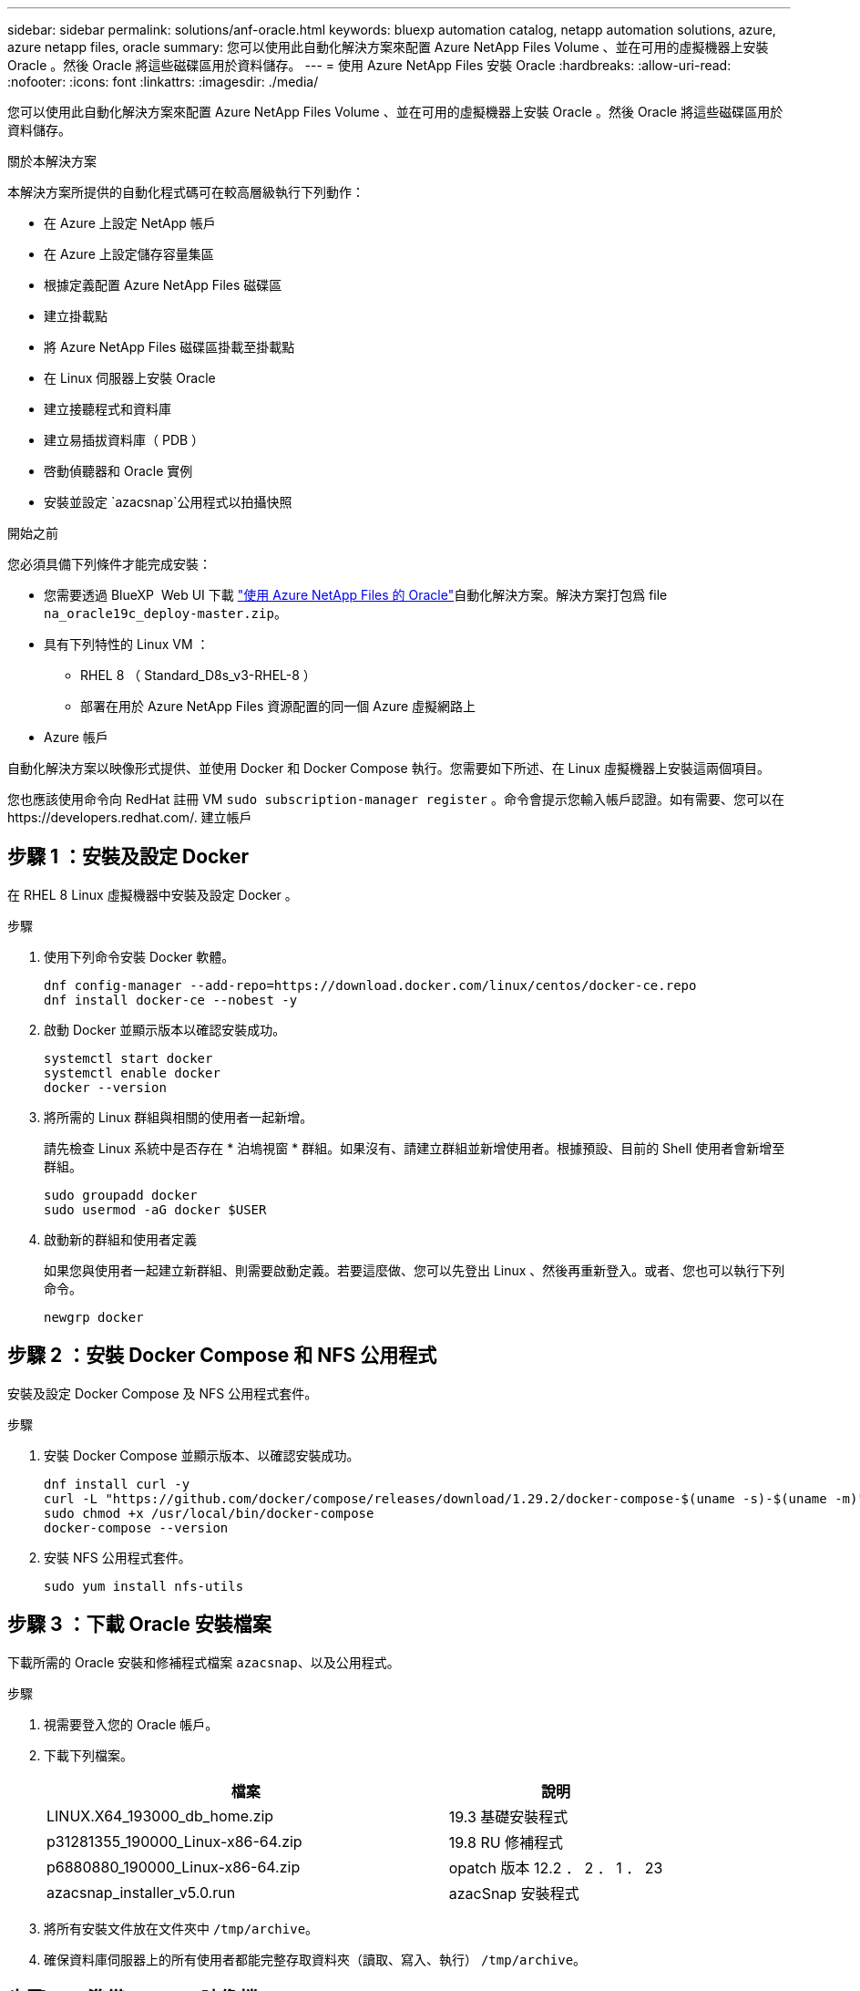 ---
sidebar: sidebar 
permalink: solutions/anf-oracle.html 
keywords: bluexp automation catalog, netapp automation solutions, azure, azure netapp files, oracle 
summary: 您可以使用此自動化解決方案來配置 Azure NetApp Files Volume 、並在可用的虛擬機器上安裝 Oracle 。然後 Oracle 將這些磁碟區用於資料儲存。 
---
= 使用 Azure NetApp Files 安裝 Oracle
:hardbreaks:
:allow-uri-read: 
:nofooter: 
:icons: font
:linkattrs: 
:imagesdir: ./media/


[role="lead"]
您可以使用此自動化解決方案來配置 Azure NetApp Files Volume 、並在可用的虛擬機器上安裝 Oracle 。然後 Oracle 將這些磁碟區用於資料儲存。

.關於本解決方案
本解決方案所提供的自動化程式碼可在較高層級執行下列動作：

* 在 Azure 上設定 NetApp 帳戶
* 在 Azure 上設定儲存容量集區
* 根據定義配置 Azure NetApp Files 磁碟區
* 建立掛載點
* 將 Azure NetApp Files 磁碟區掛載至掛載點
* 在 Linux 伺服器上安裝 Oracle
* 建立接聽程式和資料庫
* 建立易插拔資料庫（ PDB ）
* 啓動偵聽器和 Oracle 實例
* 安裝並設定 `azacsnap`公用程式以拍攝快照


.開始之前
您必須具備下列條件才能完成安裝：

* 您需要透過 BlueXP  Web UI 下載 https://console.bluexp.netapp.com/automationCatalog["使用 Azure NetApp Files 的 Oracle"^]自動化解決方案。解決方案打包爲 file `na_oracle19c_deploy-master.zip`。
* 具有下列特性的 Linux VM ：
+
** RHEL 8 （ Standard_D8s_v3-RHEL-8 ）
** 部署在用於 Azure NetApp Files 資源配置的同一個 Azure 虛擬網路上


* Azure 帳戶


自動化解決方案以映像形式提供、並使用 Docker 和 Docker Compose 執行。您需要如下所述、在 Linux 虛擬機器上安裝這兩個項目。

您也應該使用命令向 RedHat 註冊 VM `sudo subscription-manager register` 。命令會提示您輸入帳戶認證。如有需要、您可以在 \https://developers.redhat.com/. 建立帳戶



== 步驟 1 ：安裝及設定 Docker

在 RHEL 8 Linux 虛擬機器中安裝及設定 Docker 。

.步驟
. 使用下列命令安裝 Docker 軟體。
+
[source, cli]
----
dnf config-manager --add-repo=https://download.docker.com/linux/centos/docker-ce.repo
dnf install docker-ce --nobest -y
----
. 啟動 Docker 並顯示版本以確認安裝成功。
+
[source, cli]
----
systemctl start docker
systemctl enable docker
docker --version
----
. 將所需的 Linux 群組與相關的使用者一起新增。
+
請先檢查 Linux 系統中是否存在 * 泊塢視窗 * 群組。如果沒有、請建立群組並新增使用者。根據預設、目前的 Shell 使用者會新增至群組。

+
[source, cli]
----
sudo groupadd docker
sudo usermod -aG docker $USER
----
. 啟動新的群組和使用者定義
+
如果您與使用者一起建立新群組、則需要啟動定義。若要這麼做、您可以先登出 Linux 、然後再重新登入。或者、您也可以執行下列命令。

+
[source, cli]
----
newgrp docker
----




== 步驟 2 ：安裝 Docker Compose 和 NFS 公用程式

安裝及設定 Docker Compose 及 NFS 公用程式套件。

.步驟
. 安裝 Docker Compose 並顯示版本、以確認安裝成功。
+
[source, cli]
----
dnf install curl -y
curl -L "https://github.com/docker/compose/releases/download/1.29.2/docker-compose-$(uname -s)-$(uname -m)" -o /usr/local/bin/docker-compose
sudo chmod +x /usr/local/bin/docker-compose
docker-compose --version
----
. 安裝 NFS 公用程式套件。
+
[source, cli]
----
sudo yum install nfs-utils
----




== 步驟 3 ：下載 Oracle 安裝檔案

下載所需的 Oracle 安裝和修補程式檔案 `azacsnap`、以及公用程式。

.步驟
. 視需要登入您的 Oracle 帳戶。
. 下載下列檔案。
+
[cols="65,35"]
|===
| 檔案 | 說明 


| LINUX.X64_193000_db_home.zip | 19.3 基礎安裝程式 


| p31281355_190000_Linux-x86-64.zip | 19.8 RU 修補程式 


| p6880880_190000_Linux-x86-64.zip | opatch 版本 12.2 ． 2 ． 1 ． 23 


| azacsnap_installer_v5.0.run | azacSnap 安裝程式 
|===
. 將所有安裝文件放在文件夾中 `/tmp/archive`。
. 確保資料庫伺服器上的所有使用者都能完整存取資料夾（讀取、寫入、執行） `/tmp/archive`。




== 步驟 4 ：準備 Docker 映像檔

您需要擷取並載入自動化解決方案隨附的 Docker 映像。

.步驟
. 將解決方案檔案複製 `na_oracle19c_deploy-master.zip`到執行自動化程式碼的虛擬機器。
+
[source, cli]
----
scp -i ~/<private-key.pem> -r na_oracle19c_deploy-master.zip user@<IP_ADDRESS_OF_VM>
----
+
輸入參數 `private-key.pem`是用於 Azure 虛擬機器驗證的私密金鑰檔案。

. 使用解決方案檔案瀏覽至正確的資料夾、然後解壓縮檔案。
+
[source, cli]
----
unzip na_oracle19c_deploy-master.zip
----
. 瀏覽至以解壓縮作業建立的新資料夾 `na_oracle19c_deploy-master`、並列出檔案。您應該會看到 file `ora_anf_bck_image.tar`。
+
[source, cli]
----
ls -lt
----
. 載入 Docker 映像檔。負載作業通常應在數秒內完成。
+
[source, cli]
----
docker load -i ora_anf_bck_image.tar
----
. 確認已載入 Docker 映像。
+
[source, cli]
----
docker images
----
+
您應該會看到帶有標記的 `latest` Docker 映像 `ora_anf_bck_image`。

+
[listing]
----
   REPOSITORY          TAG       IMAGE ID      CREATED      SIZE
ora_anf_bck_image    latest   ay98y7853769   1 week ago   2.58GB
----




== 步驟 5 ：建立外部磁碟區

您需要外部磁碟區、以確保 Terraform 狀態檔案和其他重要檔案持續存在。這些檔案必須可供 Terraform 執行工作流程和部署。

.步驟
. 在 Docker Compose 之外建立外部 Volume 。
+
請務必先更新磁碟區名稱、再執行命令。

+
[source, cli]
----
docker volume create <VOLUME_NAME>
----
. 使用命令將外部磁碟區的路徑新增至 `.env`環境檔案：
+
`PERSISTENT_VOL=path/to/external/volume:/ora_anf_prov`。

+
請記得保留現有的檔案內容和結腸格式。例如：

+
[source, cli]
----
PERSISTENT_VOL= ora_anf _volume:/ora_anf_prov
----
. 更新 Terraform 變數。
+
.. 瀏覽至資料夾 `ora_anf_variables`。
.. 確認存在以下兩個檔案： `terraform.tfvars`和 `variables.tf`。
.. 視環境需求更新中的值 `terraform.tfvars`。






== 步驟 6 ：安裝 Oracle

您現在可以配置和安裝 Oracle 。

.步驟
. 使用下列命令順序安裝 Oracle 。
+
[source, cli]
----
docker-compose up terraform_ora_anf
bash /ora_anf_variables/setup.sh
docker-compose up linux_config
bash /ora_anf_variables/permissions.sh
docker-compose up oracle_install
----
. 重新載入 Bash 變數、並顯示的值以確認 `ORACLE_HOME`。
+
.. `cd /home/oracle`
.. `source .bash_profile`
.. `echo $ORACLE_HOME`


. 您應該可以登入 Oracle 。
+
[source, cli]
----
sudo su oracle
----




== 步驟 7 ：驗證 Oracle 安裝

您應該確認 Oracle 安裝成功。

.步驟
. 登入 Linux Oracle 伺服器、並顯示 Oracle 程序清單。這會確認安裝已如預期完成、且 Oracle 資料庫正在執行中。
+
[source, cli]
----
ps -ef | grep ora
----
. 登入資料庫以檢查資料庫組態、並確認已正確建立 PDB 。
+
[source, cli]
----
sqlplus / as sysdba
----
+
您應該會看到類似下列的輸出：

+
[listing]
----
SQL*Plus: Release 19.0.0.0.0 - Production on Thu May 6 12:52:51 2021
Version 19.8.0.0.0

Copyright (c) 1982, 2019, Oracle. All rights reserved.

Connected to:
Oracle Database 19c Enterprise Edition Release 19.0.0.0.0 - Production
Version 19.8.0.0.0
----
. 執行幾個簡單的 SQL 命令、確認資料庫可用。
+
[source, sql]
----
select name, log_mode from v$database;
show pdbs.
----




== 步驟 8 ：安裝 azacsnap 公用程式並執行快照備份

您必須安裝並執行 `azacsnap`公用程式、才能執行快照備份。

.步驟
. 安裝容器。
+
[source, sql]
----
docker-compose up azacsnap_install
----
. 切換至 Snapshot 使用者帳戶。
+
[source, sql]
----
su - azacsnap
execute /tmp/archive/ora_wallet.sh
----
. 設定儲存備份詳細資料檔案。這將會建立 `azacsnap.json`組態檔案。
+
[source, sql]
----
cd /home/azacsnap/bin/
azacsnap -c configure –-configuration new
----
. 執行快照備份。
+
[source, sql]
----
azacsnap -c backup –-other data --prefix ora_test --retention=1
----




== 步驟 9 ：選擇性地將內部部署的 PDB 移轉至雲端

您可以選擇性地將內部部署的 PDB 移轉至雲端。

.步驟
. 視環境需求設定檔案中的變數 `tfvars`。
. 移轉 PDB 。
+
[source, cli]
----
docker-compose -f docker-compose-relocate.yml up
----

